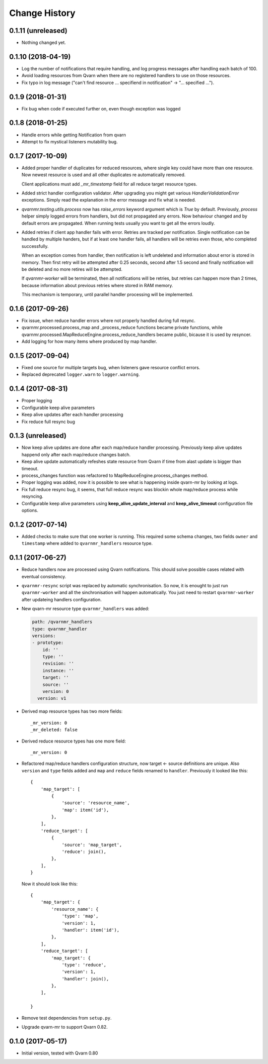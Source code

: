 Change History
==============

0.1.11 (unreleased)
-------------------

- Nothing changed yet.


0.1.10 (2018-04-19)
-------------------

- Log the number of notifications that require handling, and log progress
  messages after handling each batch of 100.

- Avoid loading resources from Qvarn when there are no registered handlers
  to use on those resources.

- Fix typo in log message ("can't find resource ... specifiend in notification"
  -> "... specified ...").


0.1.9 (2018-01-31)
------------------

- Fix bug when code if executed further on, even though exception was logged


0.1.8 (2018-01-25)
------------------

- Handle errors while getting Notification from qvarn

- Attempt to fix mystical listeners mutability bug.


0.1.7 (2017-10-09)
------------------

- Added proper handler of duplicates for reduced resources, where single key
  could have more than one resource. Now newest resource is used and all other
  duplicates re automatically removed.

  Client applications must add `_mr_timestamp` field for all reduce target
  resource types.

- Added strict handler configuration validator. After upgrading you might get
  various `HandlerValidationError` exceptions. Simply read the explanation in
  the error message and fix what is needed.

- `qvarnmr.testing.utils.process` now has `raise_errors` keyword argument which
  is `True` by default. Previously, `process` helper simply logged errors from
  handlers, but did not propagated any errors. Now behaviour changed and by
  default errors are propagated. When running tests usually you want to get all
  the errors loudly.

- Added retries if client app handler fails with error. Retries are tracked per
  notification. Single notification can be handled by multiple handers, but if
  at least one handler fails, all handlers will be retries even those, who
  completed successfully.

  When an exception comes from handler, then notification is left undeleted and
  information about error is stored in memory. Then first retry will be
  attempted after 0.25 seconds, second after 1.5 second and finally
  notification will be deleted and no more retires will be attempted.

  If `qvarnmr-worker` will be terminated, then all notifications will be
  retries, but retries can happen more than 2 times, because information about
  previous retries where stored in RAM memory.

  This mechanism is temporary, until parallel handler processing will be
  implemented.


0.1.6 (2017-09-26)
------------------

- Fix issue, when reduce handler errors where not properly handled during full
  resync.

- qvarnmr.processed.process_map and _process_reduce functions became private
  functions, while qvarnmr.processed.MapReduceEngine.process_reduce_handlers
  became public, bicause it is used by resyncer.

- Add logging for how many items where produced by map handler.


0.1.5 (2017-09-04)
------------------

- Fixed one source for multiple targets bug, when listeners gave resource
  conflict errors.

- Replaced deprecated ``logger.warn`` to ``logger.warning``.


0.1.4 (2017-08-31)
------------------

- Proper logging

- Configurable keep alive parameters

- Keep alive updates after each handler processing

- Fix reduce full resync bug


0.1.3 (unreleased)
------------------

- Now keep alive updates are done after each map/reduce handler processing.
  Previously keep alive updates happend only after each map/reduce changes
  batch.

- Keep alive update automatically refeshes state resource from Qvarn if time
  from alast update is bigger than timeout.

- process_changes function was refactored to MapReduceEngine.process_changes
  method.

- Proper logging was added, now it is possible to see what is happening inside
  qvarn-mr by looking at logs.

- Fix full reduce resync bug, it seems, that full reduce resync was blockin
  whole map/reduce process while resyncing.

- Configurable keep alive parameters using **keep_alive_update_interval** and
  **keep_alive_timeout** configuration file options.


0.1.2 (2017-07-14)
------------------

- Added checks to make sure that one worker is running. This required some
  schema changes, two fields ``owner`` and ``timestamp`` where added to
  ``qvarnmr_handlers`` resource type.


0.1.1 (2017-06-27)
------------------

- Reduce handlers now are processed using Qvarn notifications. This should
  solve possible cases related with eventual consistency.

- ``qvarnmr-resync`` script was replaced by automatic synchronisation. So now,
  it is enought to just run ``qvarnmr-worker`` and all the sinchronisation will
  happen automatically. You just need to restart ``qvarnmr-worker`` after
  updateing handlers configuration.

- New qvarn-mr resource type ``qvarnmr_handlers`` was added:

  .. code-block:: yaml

      path: /qvarnmr_handlers
      type: qvarnmr_handler
      versions:
      - prototype:
          id: ''
          type: ''
          revision: ''
          instance: ''
          target: ''
          source: ''
          version: 0
        version: v1

- Derived map resource types has two more fields::

      _mr_version: 0
      _mr_deleted: false

- Derived reduce resource types has one more field::

      _mr_version: 0

- Refactored map/reduce handlers configuration structure, now target <- source
  definitions are unique. Also ``version`` and ``type`` fields added and
  ``map`` and ``reduce`` fields renamed to ``handler``. Previously it looked
  like this::

      {
          'map_target': [
              {
                  'source': 'resource_name',
                  'map': item('id'),
              },
          ],
          'reduce_target': [
              {
                  'source': 'map_target',
                  'reduce': join(),
              },
          ],
      }

  Now it should look like this::

      {
          'map_target': {
              'resource_name': {
                  'type': 'map',
                  'version': 1,
                  'handler': item('id'),
              },
          ],
          'reduce_target': [
              'map_target': {
                  'type': 'reduce',
                  'version': 1,
                  'handler': join(),
              },
          ],

      }

- Remove test dependencies from ``setup.py``.

- Upgrade qvarn-mr to support Qvarn 0.82.


0.1.0 (2017-05-17)
------------------

- Initial version, tested with Qvarn 0.80
